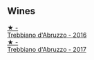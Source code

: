 
** Wines

#+begin_export html
<div class="flex-container">
  <a class="flex-item flex-item-left" href="/wines/91cff5ad-673d-45de-a5e8-33b7337e1b3c.html">
    <img class="flex-bottle" src="/images/91/cff5ad-673d-45de-a5e8-33b7337e1b3c/2023-03-29-19-26-39-34272E0E-E47F-4773-B38A-4131ACFE57D1-1-105-c@512.webp"></img>
    <section class="h">★ -</section>
    <section class="h text-bolder">Trebbiano d'Abruzzo - 2016</section>
  </a>

  <a class="flex-item flex-item-right" href="/wines/6a95ae27-c594-442f-82d9-a3aa705bf2da.html">
    <img class="flex-bottle" src="/images/6a/95ae27-c594-442f-82d9-a3aa705bf2da/2023-05-28-09-19-46-F7BA4A22-7224-49B9-B4F5-65FD178DB7DB-1-105-c@512.webp"></img>
    <section class="h">★ -</section>
    <section class="h text-bolder">Trebbiano d'Abruzzo - 2017</section>
  </a>

</div>
#+end_export
